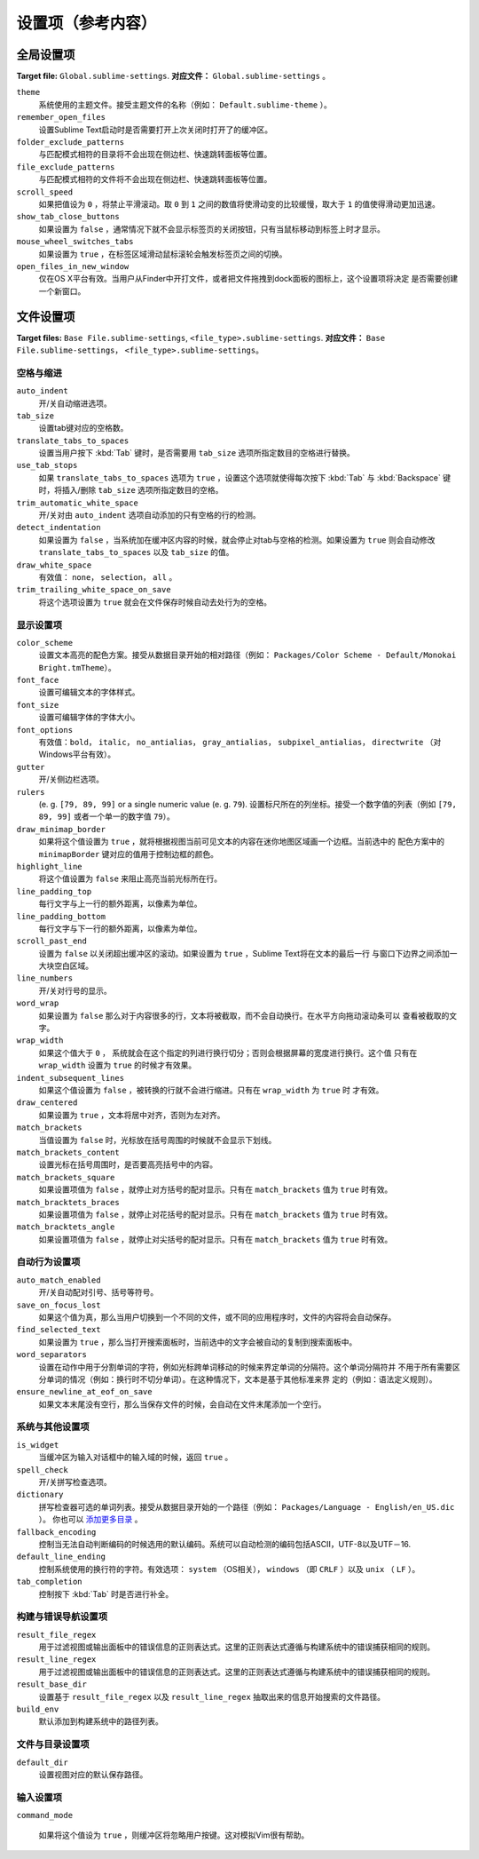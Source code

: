 ====================
设置项（参考内容）
====================


全局设置项
===============

**Target file:** ``Global.sublime-settings``.
**对应文件：** ``Global.sublime-settings`` 。


``theme``
   系统使用的主题文件。接受主题文件的名称（例如： ``Default.sublime-theme`` ）。
``remember_open_files``
   设置Sublime Text启动时是否需要打开上次关闭时打开了的缓冲区。
``folder_exclude_patterns``
   与匹配模式相符的目录将不会出现在侧边栏、快速跳转面板等位置。
``file_exclude_patterns``
   与匹配模式相符的文件将不会出现在侧边栏、快速跳转面板等位置。
``scroll_speed``
   如果把值设为 ``0`` ，将禁止平滑滚动。取 ``0`` 到 ``1`` 之间的数值将使滑动变的比较缓慢，取大于
   ``1`` 的值使得滑动更加迅速。
``show_tab_close_buttons``
   如果设置为 ``false`` ，通常情况下就不会显示标签页的关闭按钮，只有当鼠标移动到标签上时才显示。
``mouse_wheel_switches_tabs``
   如果设置为 ``true`` ，在标签区域滑动鼠标滚轮会触发标签页之间的切换。
``open_files_in_new_window``
   仅在OS X平台有效。当用户从Finder中开打文件，或者把文件拖拽到dock面板的图标上，这个设置项将决定
   是否需要创建一个新窗口。


文件设置项
=============

**Target files:** ``Base File.sublime-settings``, ``<file_type>.sublime-settings``.
**对应文件：** ``Base File.sublime-settings``， ``<file_type>.sublime-settings``。

空格与缩进
**************************


``auto_indent``
   开/关自动缩进选项。
``tab_size``
   设置tab键对应的空格数。
``translate_tabs_to_spaces``
   设置当用户按下 :kbd:`Tab` 键时，是否需要用 ``tab_size`` 选项所指定数目的空格进行替换。
``use_tab_stops``
   如果 ``translate_tabs_to_spaces`` 选项为 ``true`` ，设置这个选项就使得每次按下 :kbd:`Tab`
   与 :kbd:`Backspace` 键时，将插入/删除 ``tab_size`` 选项所指定数目的空格。
``trim_automatic_white_space``
   开/关对由 ``auto_indent`` 选项自动添加的只有空格的行的检测。
``detect_indentation``
   如果设置为 ``false`` ，当系统加在缓冲区内容的时候，就会停止对tab与空格的检测。如果设置为 ``true``
   则会自动修改 ``translate_tabs_to_spaces`` 以及 ``tab_size`` 的值。
``draw_white_space``
   有效值： ``none``， ``selection``， ``all`` 。
``trim_trailing_white_space_on_save``
   将这个选项设置为 ``true`` 就会在文件保存时候自动去处行为的空格。

显示设置项
***************

``color_scheme``
   设置文本高亮的配色方案。接受从数据目录开始的相对路径（例如：
   ``Packages/Color Scheme - Default/Monokai Bright.tmTheme``）。
``font_face``
   设置可编辑文本的字体样式。
``font_size``
   设置可编辑字体的字体大小。
``font_options``
   有效值：``bold``， ``italic``， ``no_antialias``， ``gray_antialias``，
   ``subpixel_antialias``， ``directwrite`` （对Windows平台有效）。
``gutter``
   开/关侧边栏选项。
``rulers``
   (e. g. ``[79, 89, 99]`` or a single numeric value (e. g. ``79``).
   设置标尺所在的列坐标。接受一个数字值的列表（例如 ``[79, 89, 99]`` 或者一个单一的数字值 ``79``）。
``draw_minimap_border``
   如果将这个值设置为 ``true`` ，就将根据视图当前可见文本的内容在迷你地图区域画一个边框。当前选中的
   配色方案中的 ``minimapBorder`` 键对应的值用于控制边框的颜色。
``highlight_line``
   将这个值设置为 ``false`` 来阻止高亮当前光标所在行。
``line_padding_top``
   每行文字与上一行的额外距离，以像素为单位。
``line_padding_bottom``
   每行文字与下一行的额外距离，以像素为单位。
``scroll_past_end``
   设置为 ``false`` 以关闭超出缓冲区的滚动。如果设置为 ``true`` ，Sublime Text将在文本的最后一行
   与窗口下边界之间添加一大块空白区域。
``line_numbers``
   开/关对行号的显示。
``word_wrap``
   如果设置为 ``false`` 那么对于内容很多的行，文本将被截取，而不会自动换行。在水平方向拖动滚动条可以
   查看被截取的文字。
``wrap_width``
   如果这个值大于 ``0`` ， 系统就会在这个指定的列进行换行切分；否则会根据屏幕的宽度进行换行。这个值
   只有在 ``wrap_width`` 设置为 ``true`` 的时候才有效果。
``indent_subsequent_lines``
   如果这个值设置为 ``false`` ，被转换的行就不会进行缩进。只有在 ``wrap_width`` 为 ``true`` 时
   才有效。
``draw_centered``
   如果设置为 ``true`` ，文本将居中对齐，否则为左对齐。
``match_brackets``
   当值设置为 ``false`` 时，光标放在括号周围的时候就不会显示下划线。
``match_brackets_content``
   设置光标在括号周围时，是否要高亮括号中的内容。
``match_brackets_square``
   如果设置项值为 ``false`` ，就停止对方括号的配对显示。只有在 ``match_brackets`` 值为 ``true``
   时有效。
``match_bracktets_braces``
   如果设置项值为 ``false`` ，就停止对花括号的配对显示。只有在 ``match_brackets`` 值为 ``true``
   时有效。
``match_bracktets_angle``
   如果设置项值为 ``false`` ，就停止对尖括号的配对显示。只有在 ``match_brackets`` 值为 ``true``
   时有效。

自动行为设置项
******************

``auto_match_enabled``
   开/关自动配对引号、括号等符号。
``save_on_focus_lost``
   如果这个值为真，那么当用户切换到一个不同的文件，或不同的应用程序时，文件的内容将会自动保存。
``find_selected_text``
   如果设置为 ``true`` ，那么当打开搜索面板时，当前选中的文字会被自动的复制到搜索面板中。
``word_separators``
   设置在动作中用于分割单词的字符，例如光标跨单词移动的时候来界定单词的分隔符。这个单词分隔符并
   不用于所有需要区分单词的情况（例如：换行时不切分单词）。在这种情况下，文本是基于其他标准来界
   定的（例如：语法定义规则）。
``ensure_newline_at_eof_on_save``
   如果文本末尾没有空行，那么当保存文件的时候，会自动在文件末尾添加一个空行。

系统与其他设置项
*********************************

``is_widget``
   当缓冲区为输入对话框中的输入域的时候，返回 ``true`` 。
``spell_check``
   开/关拼写检查选项。
``dictionary``
   拼写检查器可选的单词列表。接受从数据目录开始的一个路径（例如： ``Packages/Language - English/en_US.dic`` ）。
   你也可以 `添加更多目录 <http://extensions.services.openoffice.org/en/dictionaries>`_ 。
``fallback_encoding``
   控制当无法自动判断编码的时候选用的默认编码。系统可以自动检测的编码包括ASCII，UTF-8以及UTF－16.
``default_line_ending``
   控制系统使用的换行符的字符。有效选项： ``system`` （OS相关）， ``windows`` （即 ``CRLF`` ）以及
   ``unix`` （ ``LF`` ）。
``tab_completion``
   控制按下 :kbd:`Tab` 时是否进行补全。


构建与错误导航设置项
***********************************

``result_file_regex``
   用于过滤视图或输出面板中的错误信息的正则表达式。这里的正则表达式遵循与构建系统中的错误捕获相同的规则。
``result_line_regex``
   用于过滤视图或输出面板中的错误信息的正则表达式。这里的正则表达式遵循与构建系统中的错误捕获相同的规则。
``result_base_dir``
   设置基于 ``result_file_regex`` 以及 ``result_line_regex`` 抽取出来的信息开始搜索的文件路径。
``build_env``
   默认添加到构建系统中的路径列表。


文件与目录设置项
***************************

``default_dir``
   设置视图对应的默认保存路径。



输入设置项
**************

``command_mode``

   如果将这个值设为 ``true`` ，则缓冲区将忽略用户按键。这对模拟Vim很有帮助。
